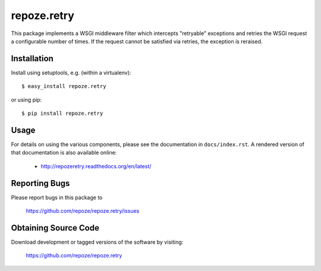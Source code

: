 repoze.retry
============

.. image:: https://travis-ci.org/repoze/repoze.retry.png?branch=master
        :target: https://travis-ci.org/repoze/repoze.retry

.. image:: https://readthedocs.org/projects/repozeretry/badge/?version=latest
        :target: http://repozeretry.readthedocs.org/en/latest/ 
        :alt: Documentation Status

.. image:: https://img.shields.io/pypi/v/repoze.retry.svg
        :target: https://pypi.python.org/pypi/repoze.retry

.. image:: https://img.shields.io/pypi/pyversions/repoze.retry.svg
        :target: https://pypi.python.org/pypi/repoze.retry

This package implements a WSGI middleware filter which intercepts
"retryable" exceptions and retries the WSGI request a configurable
number of times.  If the request cannot be satisfied via retries, the
exception is reraised.

Installation
------------

Install using setuptools, e.g. (within a virtualenv)::

 $ easy_install repoze.retry

or using pip::

 $ pip install repoze.retry


Usage
-----

For details on using the various components, please see the
documentation in ``docs/index.rst``.  A rendered version of that documentation
is also available online:

 - http://repozeretry.readthedocs.org/en/latest/


Reporting Bugs 
--------------

Please report bugs in this package to

  https://github.com/repoze/repoze.retry/issues


Obtaining Source Code
---------------------

Download development or tagged versions of the software by visiting:

  https://github.com/repoze/repoze.retry

